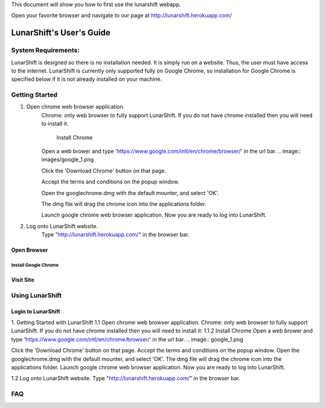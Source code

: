 This document will show you how to first use the lunarshift webapp.

Open your favorite browser and navigate to our page at http://lunarshift.herokuapp.com/

=========================
LunarShift's User's Guide 
=========================

---------------------
System Requirements:
---------------------

LunarShift is designed so there is no installation needed. It is simply run on a website. Thus, the user must have access to the internet. LunarShift is currently only supported fully on Google Chrome, so installation for Google Chrome is specified below if it is not already installed on your machine.

-----------------
Getting Started
-----------------

1. Open chrome web browser application.
    Chrome: only web browser to fully support LunarShift.
    If you do not have chrome installed then you will need to install it.
	 
	Install Chrome

    Open a web brower and type 'https://www.google.com/intl/en/chrome/browser/' in the url bar. 
    .. image:: images/google_1.png

    Click the 'Download Chrome' button on that page.
        
    Accept the terms and conditions on the popup window. 
        
    Open the googlechrome.dmg with the default mounter, and select 'OK'.
        
    The dmg file will drag the chrome icon into the applications folder. 
        
    Launch google chrome web browser application. Now you are ready to log into LunarShift.
        
#. Log onto LunarShift website. 
    Type "http://lunarshift.herokuapp.com/" in the browser bar.

+++++++++++++
Open Browser
+++++++++++++

''''''''''''''''''''''
Install Google Chrome
''''''''''''''''''''''

++++++++++++++
Visit Site
++++++++++++++

-----------------
Using LunarShift
-----------------

+++++++++++++++++++++
Login to LunarShift
+++++++++++++++++++++


1. Getting Started with LunarShift
1.1 Open chrome web browser application.
Chrome: only web browser to fully support LunarShift.
If you do not have chrome installed then you will need to install it:
1.1.2 Install Chrome
Open a web brower and type 'https://www.google.com/intl/en/chrome/browser/' in the url bar. 
.. image:: google_1.png

Click the 'Download Chrome' button on that page.
Accept the terms and conditions on the popup window. 
Open the googlechrome.dmg with the default mounter, and select 'OK'.
The dmg file will drag the chrome icon into the applications folder. 
Launch google chrome web browser application. Now you are ready to log into LunarShift.
        
1.2 Log onto LunarShift website. 
Type "http://lunarshift.herokuapp.com/" in the browser bar.


-----------------
FAQ
-----------------
